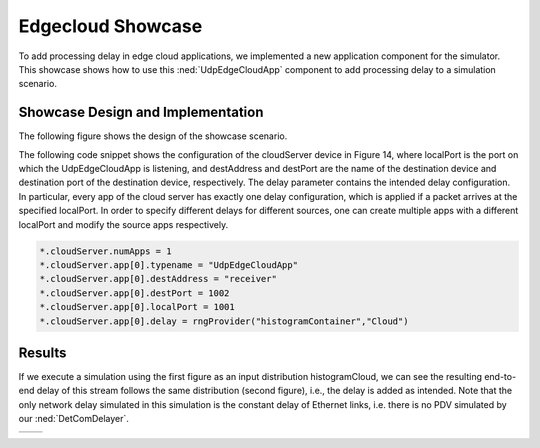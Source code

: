 Edgecloud Showcase
==================

To add processing delay in edge cloud applications, we implemented a new application component for the simulator.
This showcase shows how to use this :ned:`UdpEdgeCloudApp` component to add processing delay to a simulation scenario.


Showcase Design and Implementation
----------------------------------

The following figure shows the design of the showcase scenario.

.. image:: Deadline_EdgeCloudNetwork.png

The following code snippet shows the configuration of the cloudServer device in Figure 14, where localPort is the port on which the UdpEdgeCloudApp is listening, and destAddress and destPort are the name of the destination device and destination port of the destination device, respectively.
The delay parameter contains the intended delay configuration.
In particular, every app of the cloud server has exactly one delay configuration, which is applied if a packet arrives at the specified localPort.
In order to specify different delays for different sources, one can create multiple apps with a different localPort and modify the source apps respectively.

.. code-block:: ini

    *.cloudServer.numApps = 1
    *.cloudServer.app[0].typename = "UdpEdgeCloudApp"
    *.cloudServer.app[0].destAddress = "receiver"
    *.cloudServer.app[0].destPort = 1002
    *.cloudServer.app[0].localPort = 1001
    *.cloudServer.app[0].delay = rngProvider("histogramContainer","Cloud")


Results
-------

If we execute a simulation using the first figure as an input distribution histogramCloud, we can see the resulting end-to-end delay of this stream follows the same distribution (second figure), i.e., the delay is added as intended.
Note that the only network delay simulated in this simulation is the constant delay of Ethernet links, i.e. there is no PDV simulated by our :ned:`DetComDelayer`.

+----------+----------+
| |input|  | |output| |
+----------+----------+

.. |input| image:: input.png
   :width: 100%

.. |output| image:: output.png
   :width: 100%
